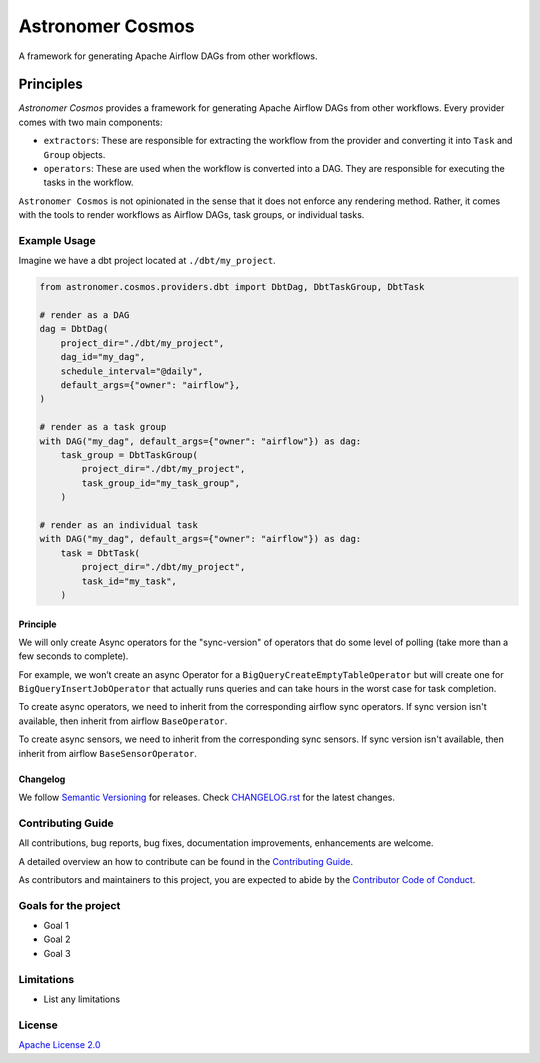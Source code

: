 ******
Astronomer Cosmos
******

A framework for generating Apache Airflow DAGs from other workflows.

Principles
**************

`Astronomer Cosmos` provides a framework for generating Apache Airflow DAGs from other workflows. Every provider comes with two main components:

- ``extractors``: These are responsible for extracting the workflow from the provider and converting it into ``Task`` and ``Group`` objects.
- ``operators``: These are used when the workflow is converted into a DAG. They are responsible for executing the tasks in the workflow.

``Astronomer Cosmos`` is not opinionated in the sense that it does not enforce any rendering method. Rather, it comes with the tools to render workflows as Airflow DAGs, task groups, or individual tasks.

Example Usage
_____________


Imagine we have a dbt project located at ``./dbt/my_project``.

.. code-block:: python

    from astronomer.cosmos.providers.dbt import DbtDag, DbtTaskGroup, DbtTask

    # render as a DAG
    dag = DbtDag(
        project_dir="./dbt/my_project",
        dag_id="my_dag",
        schedule_interval="@daily",
        default_args={"owner": "airflow"},
    )

    # render as a task group
    with DAG("my_dag", default_args={"owner": "airflow"}) as dag:
        task_group = DbtTaskGroup(
            project_dir="./dbt/my_project",
            task_group_id="my_task_group",
        )

    # render as an individual task
    with DAG("my_dag", default_args={"owner": "airflow"}) as dag:
        task = DbtTask(
            project_dir="./dbt/my_project",
            task_id="my_task",
        )


Principle
---------

We will only create Async operators for the "sync-version" of operators that do some level of polling
(take more than a few seconds to complete).

For example, we won’t create an async Operator for a ``BigQueryCreateEmptyTableOperator`` but will create one
for ``BigQueryInsertJobOperator`` that actually runs queries and can take hours in the worst case for task completion.

To create async operators, we need to inherit from the corresponding airflow sync operators.
If sync version isn't available, then inherit from airflow ``BaseOperator``.

To create async sensors, we need to inherit from the corresponding sync sensors.
If sync version isn't available, then inherit from airflow ``BaseSensorOperator``.

Changelog
---------

We follow `Semantic Versioning <https://semver.org/>`_ for releases.
Check `CHANGELOG.rst <https://github.com/astronomer/cosmos/blob/main/CHANGELOG.rst>`_
for the latest changes.

Contributing Guide
__________________

All contributions, bug reports, bug fixes, documentation improvements, enhancements are welcome.

A detailed overview an how to contribute can be found in the `Contributing Guide <https://github.com/astronomer/cosmos/blob/main/CONTRIBUTING.rst>`_.

As contributors and maintainers to this project, you are expected to abide by the
`Contributor Code of Conduct <https://github.com/astronomer/cosmos/blob/main/CODE_OF_CONDUCT.md>`_.

Goals for the project
_____________________

- Goal 1
- Goal 2
- Goal 3

Limitations
___________

- List any limitations

License
_______

`Apache License 2.0 <https://github.com/astronomer/cosmos/blob/main/LICENSE>`_
